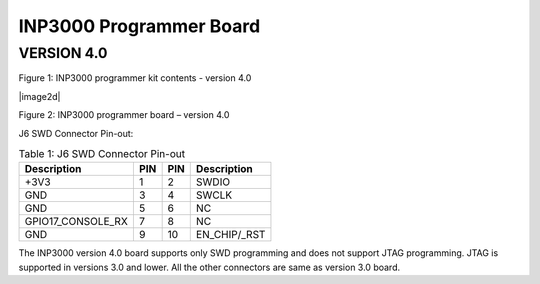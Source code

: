 .. _inp3000 prog board 4.0:

INP3000 Programmer Board
========================

VERSION 4.0
-----------

|image1|

Figure 1: INP3000 programmer kit contents - version 4.0

|image2d|

Figure 2: INP3000 programmer board – version 4.0

J6 SWD Connector Pin-out:

.. table:: Table 1: J6 SWD Connector Pin-out

   +--------------------------+--------+-----------+---------------------+
   | **Description**          |**PIN** | **PIN**   | **Description**     |
   +==========================+========+===========+=====================+
   | +3V3                     | 1      | 2         | SWDIO               |
   +--------------------------+--------+-----------+---------------------+
   | GND                      | 3      | 4         | SWCLK               |
   +--------------------------+--------+-----------+---------------------+
   | GND                      | 5      | 6         | NC                  |
   +--------------------------+--------+-----------+---------------------+
   | GPIO17_CONSOLE_RX        | 7      | 8         | NC                  |
   +--------------------------+--------+-----------+---------------------+
   | GND                      | 9      | 10        | EN_CHIP/\_RST       |
   +--------------------------+--------+-----------+---------------------+

The INP3000 version 4.0 board supports only SWD programming and does not
support JTAG programming. JTAG is supported in versions 3.0 and lower.
All the other connectors are same as version 3.0 board.

.. |image1| image:: media/image1.png
   :width: 5.11811in
   :height: 5.46412in
.. |image2| image:: media/image2.png
   :width: 5.11811in
   :height: 3.9166in
